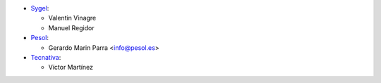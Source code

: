 * `Sygel <https://www.sygel.es>`__:

  * Valentin Vinagre
  * Manuel Regidor

* `Pesol <https://www.pesol.es>`__:

  * Gerardo Marin Parra <info@pesol.es>

* `Tecnativa <https://www.tecnativa.com>`_:

  * Víctor Martínez
